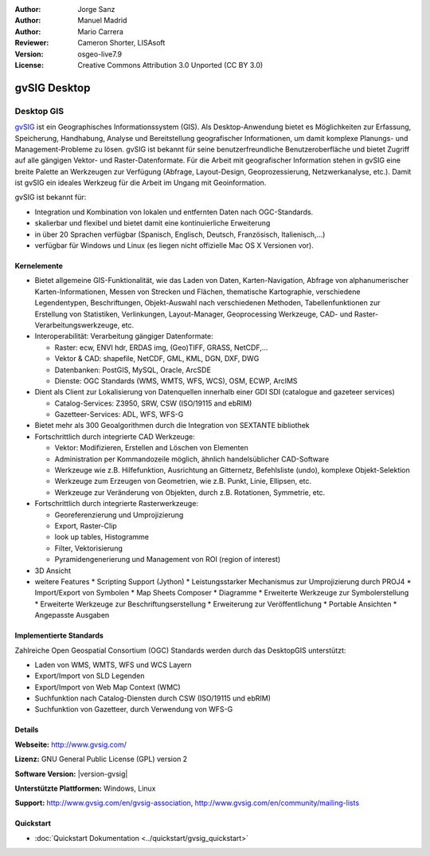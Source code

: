 :Author: Jorge Sanz
:Author: Manuel Madrid
:Author: Mario Carrera 
:Reviewer: Cameron Shorter, LISAsoft
:Version: osgeo-live7.9
:License: Creative Commons Attribution 3.0 Unported (CC BY 3.0)

.. image:: ../../images/project_logos/logo-gvSIG.png
  :alt: project logo
  :align: right
  :target: http://www.gvsig.com/

.. image:: ../../images/logos/OSGeo_project.png
  :scale: 100 %
  :alt: OSGeo Project
  :align: right
  :target: http://www.osgeo.org/incubator/process/principles.html


gvSIG Desktop
================================================================================

Desktop GIS
~~~~~~~~~~~~~~~~~~~~~~~~~~~~~~~~~~~~~~~~~~~~~~~~~~~~~~~~~~~~~~~~~~~~~~~~~~~~~~~~

gvSIG_ ist ein Geographisches Informationssystem (GIS). Als Desktop-Anwendung bietet es Möglichkeiten 
zur Erfassung, Speicherung, Handhabung, Analyse und Bereitstellung geografischer Informationen,
um damit komplexe Planungs- und Management-Probleme zu lösen. 
gvSIG ist bekannt für seine benutzerfreundliche Benutzeroberfläche und bietet Zugriff auf
alle gängigen Vektor- und Raster-Datenformate. 
Für die Arbeit mit geografischer Information stehen in gvSIG eine breite Palette an Werkzeugen zur Verfügung (Abfrage, 
Layout-Design, Geoprozessierung, Netzwerkanalyse, etc.).
Damit ist gvSIG ein ideales Werkzeug für die Arbeit im Ungang mit Geoinformation.

gvSIG ist bekannt für:

* Integration und Kombination von lokalen und entfernten Daten nach OGC-Standards.
* skalierbar und flexibel und bietet damit eine kontinuierliche Erweiterung
* in über 20 Sprachen verfügbar (Spanisch, Englisch, Deutsch, Französisch, Italienisch,...)
* verfügbar für Windows und Linux (es liegen nicht offizielle Mac OS X Versionen vor).

.. image:: ../../images/screenshots/1024x768/gvsig_desktop.png
  :scale: 50 %
  :alt: screenshot
  :align: right

Kernelemente
--------------------------------------------------------------------------------

* Bietet allgemeine GIS-Funktionalität, wie das Laden von Daten, Karten-Navigation, Abfrage von
  alphanumerischer Karten-Informationen, Messen von Strecken und Flächen, thematische
  Kartographie, verschiedene Legendentypen, Beschriftungen, Objekt-Auswahl nach verschiedenen 
  Methoden, Tabellenfunktionen zur Erstellung von Statistiken, Verlinkungen, Layout-Manager, 
  Geoprocessing Werkzeuge, CAD- und Raster-Verarbeitungswerkzeuge, etc.

* Interoperabilität: Verarbeitung gängiger Datenformate:

  * Raster: ecw,  ENVI hdr, ERDAS img, (Geo)TIFF, GRASS, NetCDF,...
  * Vektor & CAD: shapefile, NetCDF, GML, KML, DGN, DXF, DWG
  * Datenbanken: PostGIS, MySQL, Oracle, ArcSDE
  * Dienste: OGC Standards (WMS, WMTS, WFS, WCS), OSM, ECWP, ArcIMS

* Dient als Client zur Lokalisierung von Datenquellen innerhalb einer GDI
  SDI (catalogue and gazeteer services)
  
  * Catalog-Services: Z3950, SRW, CSW (ISO/19115 and ebRIM)
  * Gazetteer-Services: ADL, WFS, WFS-G
  
* Bietet mehr als 300 Geoalgorithmen durch die Integration von SEXTANTE bibliothek
  
* Fortschrittlich durch integrierte CAD Werkzeuge:

  * Vektor: Modifizieren, Erstellen and Löschen von Elementen
  * Administration per Kommandozeile möglich, ähnlich handelsüblicher CAD-Software
  * Werkzeuge wie z.B. Hilfefunktion, Ausrichtung an Gitternetz, Befehlsliste (undo), komplexe Objekt-Selektion
  * Werkzeuge zum Erzeugen von Geometrien, wie z.B. Punkt, Linie, Ellipsen, etc.
  * Werkzeuge zur Veränderung von Objekten, durch z.B. Rotationen, Symmetrie, etc.
  
* Fortschrittlich durch integrierte Rasterwerkzeuge:

  * Georeferenzierung und Umprojizierung
  * Export, Raster-Clip
  * look up tables, Histogramme
  * Filter, Vektorisierung
  * Pyramidengenerierung und Management von ROI (region of interest)

* 3D Ansicht

* weitere Features
  * Scripting Support (Jython)
  * Leistungsstarker Mechanismus zur Umprojizierung durch PROJ4
  * Import/Export von Symbolen
  * Map Sheets Composer
  * Diagramme
  * Erweiterte Werkzeuge zur Symbolerstellung
  * Erweiterte Werkzeuge zur Beschriftungserstellung
  * Erweiterung zur Veröffentlichung
  * Portable Ansichten
  * Angepasste Ausgaben


Implementierte Standards
--------------------------------------------------------------------------------

Zahlreiche Open Geospatial Consortium (OGC) Standards werden durch das DesktopGIS unterstützt:

* Laden von WMS, WMTS, WFS und WCS Layern
* Export/Import von SLD Legenden
* Export/Import von Web Map Context (WMC)
* Suchfunktion nach Catalog-Diensten durch CSW (ISO/19115 und ebRIM)
* Suchfunktion von Gazetteer, durch Verwendung von WFS-G 

Details
--------------------------------------------------------------------------------

**Webseite:** http://www.gvsig.com/

**Lizenz:** GNU General Public License (GPL) version 2

**Software Version:** |version-gvsig|

**Unterstützte Plattformen:** Windows, Linux

**Support:** http://www.gvsig.com/en/gvsig-association, http://www.gvsig.com/en/community/mailing-lists


.. _gvSIG: http://www.gvsig.com

Quickstart
--------------------------------------------------------------------------------

* :doc:`Quickstart Dokumentation <../quickstart/gvsig_quickstart>`
